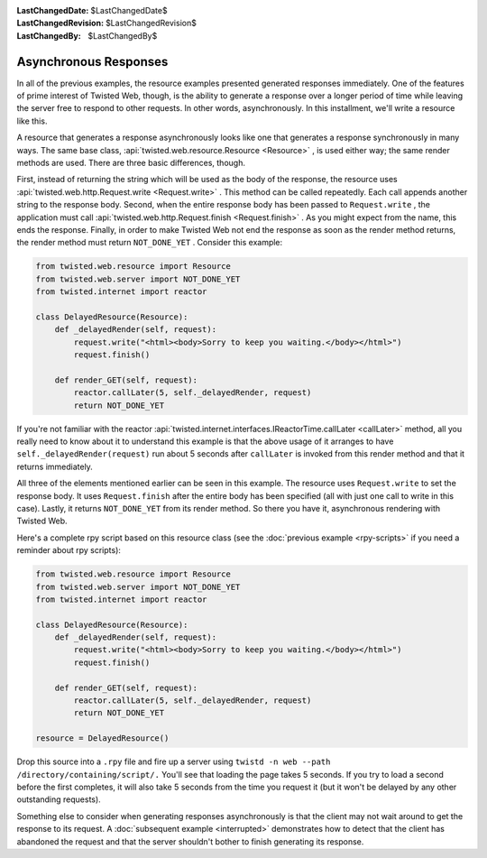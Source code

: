 
:LastChangedDate: $LastChangedDate$
:LastChangedRevision: $LastChangedRevision$
:LastChangedBy: $LastChangedBy$

Asynchronous Responses
======================





In all of the previous examples, the resource examples presented generated
responses immediately. One of the features of prime interest of Twisted Web,
though, is the ability to generate a response over a longer period of time while
leaving the server free to respond to other requests. In other words,
asynchronously. In this installment, we'll write a resource like this.




A resource that generates a response asynchronously looks like one that
generates a response synchronously in many ways. The same base
class, :api:`twisted.web.resource.Resource <Resource>` , is used
either way; the same render methods are used. There are three basic differences,
though.




First, instead of returning the string which will be used as the
body of the response, the resource uses :api:`twisted.web.http.Request.write <Request.write>` . This method can be
called repeatedly. Each call appends another string to the response
body. Second, when the entire response body has been passed
to ``Request.write`` , the application must
call :api:`twisted.web.http.Request.finish <Request.finish>` . As you might expect
from the name, this ends the response. Finally, in order to make
Twisted Web not end the response as soon as the render method returns,
the render method must return ``NOT_DONE_YET`` . Consider this
example:





.. code-block:: python

    
    from twisted.web.resource import Resource
    from twisted.web.server import NOT_DONE_YET
    from twisted.internet import reactor
    
    class DelayedResource(Resource):
        def _delayedRender(self, request):
            request.write("<html><body>Sorry to keep you waiting.</body></html>")
            request.finish()
    
        def render_GET(self, request):
            reactor.callLater(5, self._delayedRender, request)
            return NOT_DONE_YET




If you're not familiar with the reactor :api:`twisted.internet.interfaces.IReactorTime.callLater <callLater>` 
method, all you really need to know about it to understand this
example is that the above usage of it arranges to
have ``self._delayedRender(request)`` run about 5 seconds
after ``callLater`` is invoked from this render method and
that it returns immediately.




All three of the elements mentioned earlier can be seen in this
example. The resource uses ``Request.write`` to set the
response body. It uses ``Request.finish`` after the entire
body has been specified (all with just one call to write in this
case). Lastly, it returns ``NOT_DONE_YET`` from its render
method. So there you have it, asynchronous rendering with Twisted
Web.




Here's a complete rpy script based on this resource class (see the :doc:`previous example <rpy-scripts>` if you need a reminder about rpy
scripts):





.. code-block:: python

    
    from twisted.web.resource import Resource
    from twisted.web.server import NOT_DONE_YET
    from twisted.internet import reactor
    
    class DelayedResource(Resource):
        def _delayedRender(self, request):
            request.write("<html><body>Sorry to keep you waiting.</body></html>")
            request.finish()
    
        def render_GET(self, request):
            reactor.callLater(5, self._delayedRender, request)
            return NOT_DONE_YET
    
    resource = DelayedResource()




Drop this source into a ``.rpy`` file and fire up a server
using ``twistd -n web --path /directory/containing/script/.`` 
You'll see that loading the page takes 5 seconds. If you try to load a
second before the first completes, it will also take 5 seconds from
the time you request it (but it won't be delayed by any other
outstanding requests).




Something else to consider when generating responses asynchronously is that
the client may not wait around to get the response to its
request. A :doc:`subsequent example <interrupted>` demonstrates how
to detect that the client has abandoned the request and that the server
shouldn't bother to finish generating its response.



